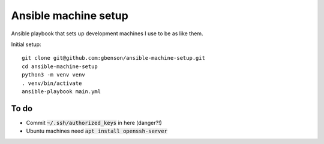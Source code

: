 Ansible machine setup
=====================

Ansible playbook that sets up development machines I use to be
as like them.

Initial setup::

  git clone git@github.com:gbenson/ansible-machine-setup.git
  cd ansible-machine-setup
  python3 -m venv venv
  . venv/bin/activate
  ansible-playbook main.yml

To do
-----
* Commit :code:`~/.ssh/authorized_keys` in here (danger?!)
* Ubuntu machines need :code:`apt install openssh-server`
